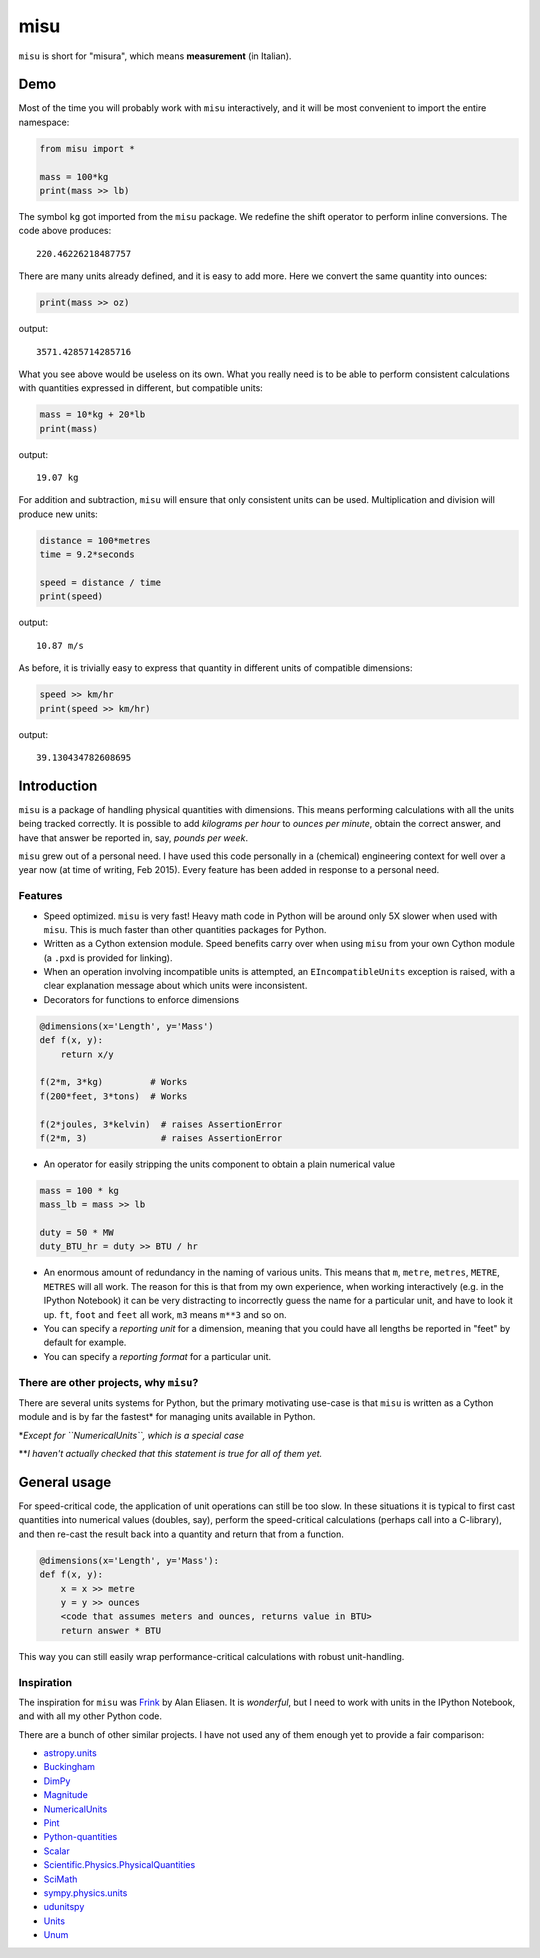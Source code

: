 misu
====

``misu`` is short for "misura", which means **measurement** (in
Italian).

Demo
----

Most of the time you will probably work with ``misu`` interactively, and
it will be most convenient to import the entire namespace:

.. code:: python

    from misu import *

    mass = 100*kg
    print(mass >> lb)

The symbol ``kg`` got imported from the ``misu`` package. We redefine
the shift operator to perform inline conversions. The code above
produces:

::

    220.46226218487757

There are many units already defined, and it is easy to add more. Here
we convert the same quantity into ounces:

.. code:: python

    print(mass >> oz)

output:

::

    3571.4285714285716

What you see above would be useless on its own. What you really need is
to be able to perform consistent calculations with quantities expressed
in different, but compatible units:

.. code:: python

    mass = 10*kg + 20*lb
    print(mass)

output:

::

    19.07 kg

For addition and subtraction, ``misu`` will ensure that only consistent
units can be used. Multiplication and division will produce new units:

.. code:: python

    distance = 100*metres
    time = 9.2*seconds
    ​
    speed = distance / time
    print(speed)

output:

::

    10.87 m/s

As before, it is trivially easy to express that quantity in different
units of compatible dimensions:

.. code:: python

    speed >> km/hr
    print(speed >> km/hr)

output:

::

    39.130434782608695

Introduction
------------

``misu`` is a package of handling physical quantities with dimensions.
This means performing calculations with all the units being tracked
correctly. It is possible to add *kilograms per hour* to *ounces per
minute*, obtain the correct answer, and have that answer be reported in,
say, *pounds per week*.

``misu`` grew out of a personal need. I have used this code personally
in a (chemical) engineering context for well over a year now (at time of
writing, Feb 2015). Every feature has been added in response to a
personal need.

Features
^^^^^^^^

-  Speed optimized. ``misu`` is very fast! Heavy math code in Python
   will be around only 5X slower when used with ``misu``. This is much
   faster than other quantities packages for Python.

-  Written as a Cython extension module. Speed benefits carry over when
   using ``misu`` from your own Cython module (a ``.pxd`` is provided
   for linking).

-  When an operation involving incompatible units is attempted, an
   ``EIncompatibleUnits`` exception is raised, with a clear explanation
   message about which units were inconsistent.

-  Decorators for functions to enforce dimensions

.. code:: python

    @dimensions(x='Length', y='Mass')
    def f(x, y):
        return x/y

    f(2*m, 3*kg)         # Works
    f(200*feet, 3*tons)  # Works

    f(2*joules, 3*kelvin)  # raises AssertionError
    f(2*m, 3)              # raises AssertionError

-  An operator for easily stripping the units component to obtain a
   plain numerical value

.. code:: python

    mass = 100 * kg
    mass_lb = mass >> lb

    duty = 50 * MW
    duty_BTU_hr = duty >> BTU / hr

-  An enormous amount of redundancy in the naming of various units. This
   means that ``m``, ``metre``, ``metres``, ``METRE``, ``METRES`` will
   all work. The reason for this is that from my own experience, when
   working interactively (e.g. in the IPython Notebook) it can be very
   distracting to incorrectly guess the name for a particular unit, and
   have to look it up. ``ft``, ``foot`` and ``feet`` all work, ``m3``
   means ``m**3`` and so on.
-  You can specify a *reporting unit* for a dimension, meaning that you
   could have all lengths be reported in "feet" by default for example.
-  You can specify a *reporting format* for a particular unit.

There are other projects, why ``misu``?
^^^^^^^^^^^^^^^^^^^^^^^^^^^^^^^^^^^^^^^

There are several units systems for Python, but the primary motivating
use-case is that ``misu`` is written as a Cython module and is by far
the fastest\* for managing units available in Python.

\*\ *Except for ``NumericalUnits``, which is a special case*

\*\*\ *I haven't actually checked that this statement is true for all of
them yet.*

General usage
-------------

For speed-critical code, the application of unit operations can still be
too slow. In these situations it is typical to first cast quantities
into numerical values (doubles, say), perform the speed-critical
calculations (perhaps call into a C-library), and then re-cast the
result back into a quantity and return that from a function.

.. code:: python

    @dimensions(x='Length', y='Mass'):
    def f(x, y):
        x = x >> metre
        y = y >> ounces
        <code that assumes meters and ounces, returns value in BTU>
        return answer * BTU 

This way you can still easily wrap performance-critical calculations
with robust unit-handling.

Inspiration
^^^^^^^^^^^

The inspiration for ``misu`` was
`Frink <http://futureboy.us/frinkdocs/>`__ by Alan Eliasen. It is
*wonderful*, but I need to work with units in the IPython Notebook, and
with all my other Python code.

There are a bunch of other similar projects. I have not used any of them
enough yet to provide a fair comparison:

-  `astropy.units <http://astropy.readthedocs.org/en/latest/units/>`__
-  `Buckingham <http://code.google.com/p/buckingham/>`__
-  `DimPy <http://www.inference.phy.cam.ac.uk/db410/>`__
-  `Magnitude <http://juanreyero.com/open/magnitude/>`__
-  `NumericalUnits <https://pypi.python.org/pypi/numericalunits>`__
-  `Pint <http://pint.readthedocs.org/>`__
-  `Python-quantities <https://pypi.python.org/pypi/quantities>`__
-  `Scalar <http://russp.us/scalar-guide.htm>`__
-  `Scientific.Physics.PhysicalQuantities <http://dirac.cnrs-orleans.fr/ScientificPython/ScientificPythonManual/Scientific.Physics.PhysicalQuantities-module.html>`__
-  `SciMath <http://scimath.readthedocs.org/en/latest/units/intro.html>`__
-  `sympy.physics.units <http://docs.sympy.org/dev/modules/physics/units.html>`__
-  `udunitspy <https://github.com/blazetopher/udunitspy>`__
-  `Units <https://bitbucket.org/adonohue/units/>`__
-  `Unum <https://bitbucket.org/kiv/unum/>`__

